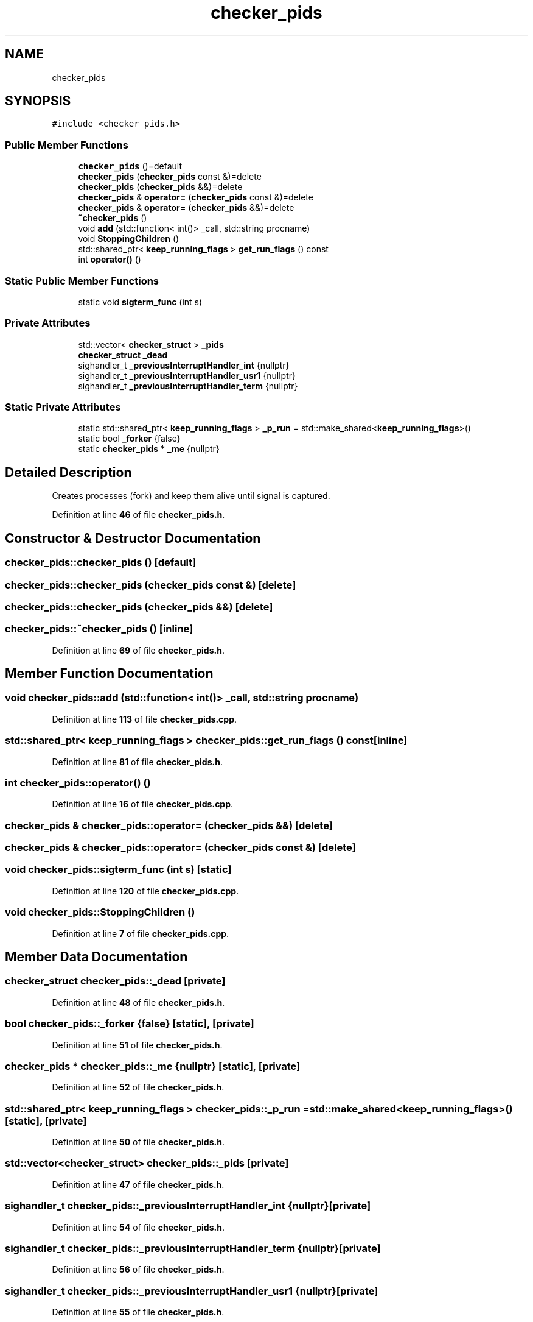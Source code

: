 .TH "checker_pids" 3 "Wed May 10 2023" "Version 01.00" "Dispatcher TCP/IP" \" -*- nroff -*-
.ad l
.nh
.SH NAME
checker_pids
.SH SYNOPSIS
.br
.PP
.PP
\fC#include <checker_pids\&.h>\fP
.SS "Public Member Functions"

.in +1c
.ti -1c
.RI "\fBchecker_pids\fP ()=default"
.br
.ti -1c
.RI "\fBchecker_pids\fP (\fBchecker_pids\fP const &)=delete"
.br
.ti -1c
.RI "\fBchecker_pids\fP (\fBchecker_pids\fP &&)=delete"
.br
.ti -1c
.RI "\fBchecker_pids\fP & \fBoperator=\fP (\fBchecker_pids\fP const &)=delete"
.br
.ti -1c
.RI "\fBchecker_pids\fP & \fBoperator=\fP (\fBchecker_pids\fP &&)=delete"
.br
.ti -1c
.RI "\fB~checker_pids\fP ()"
.br
.ti -1c
.RI "void \fBadd\fP (std::function< int()> _call, std::string procname)"
.br
.ti -1c
.RI "void \fBStoppingChildren\fP ()"
.br
.ti -1c
.RI "std::shared_ptr< \fBkeep_running_flags\fP > \fBget_run_flags\fP () const"
.br
.ti -1c
.RI "int \fBoperator()\fP ()"
.br
.in -1c
.SS "Static Public Member Functions"

.in +1c
.ti -1c
.RI "static void \fBsigterm_func\fP (int s)"
.br
.in -1c
.SS "Private Attributes"

.in +1c
.ti -1c
.RI "std::vector< \fBchecker_struct\fP > \fB_pids\fP"
.br
.ti -1c
.RI "\fBchecker_struct\fP \fB_dead\fP"
.br
.ti -1c
.RI "sighandler_t \fB_previousInterruptHandler_int\fP {nullptr}"
.br
.ti -1c
.RI "sighandler_t \fB_previousInterruptHandler_usr1\fP {nullptr}"
.br
.ti -1c
.RI "sighandler_t \fB_previousInterruptHandler_term\fP {nullptr}"
.br
.in -1c
.SS "Static Private Attributes"

.in +1c
.ti -1c
.RI "static std::shared_ptr< \fBkeep_running_flags\fP > \fB_p_run\fP = std::make_shared<\fBkeep_running_flags\fP>()"
.br
.ti -1c
.RI "static bool \fB_forker\fP {false}"
.br
.ti -1c
.RI "static \fBchecker_pids\fP * \fB_me\fP {nullptr}"
.br
.in -1c
.SH "Detailed Description"
.PP 
Creates processes (fork) and keep them alive until signal is captured\&. 
.PP
Definition at line \fB46\fP of file \fBchecker_pids\&.h\fP\&.
.SH "Constructor & Destructor Documentation"
.PP 
.SS "checker_pids::checker_pids ()\fC [default]\fP"

.SS "checker_pids::checker_pids (\fBchecker_pids\fP const &)\fC [delete]\fP"

.SS "checker_pids::checker_pids (\fBchecker_pids\fP &&)\fC [delete]\fP"

.SS "checker_pids::~checker_pids ()\fC [inline]\fP"

.PP
Definition at line \fB69\fP of file \fBchecker_pids\&.h\fP\&.
.SH "Member Function Documentation"
.PP 
.SS "void checker_pids::add (std::function< int()> _call, std::string procname)"

.PP
Definition at line \fB113\fP of file \fBchecker_pids\&.cpp\fP\&.
.SS "std::shared_ptr< \fBkeep_running_flags\fP > checker_pids::get_run_flags () const\fC [inline]\fP"

.PP
Definition at line \fB81\fP of file \fBchecker_pids\&.h\fP\&.
.SS "int checker_pids::operator() ()"

.PP
Definition at line \fB16\fP of file \fBchecker_pids\&.cpp\fP\&.
.SS "\fBchecker_pids\fP & checker_pids::operator= (\fBchecker_pids\fP &&)\fC [delete]\fP"

.SS "\fBchecker_pids\fP & checker_pids::operator= (\fBchecker_pids\fP const &)\fC [delete]\fP"

.SS "void checker_pids::sigterm_func (int s)\fC [static]\fP"

.PP
Definition at line \fB120\fP of file \fBchecker_pids\&.cpp\fP\&.
.SS "void checker_pids::StoppingChildren ()"

.PP
Definition at line \fB7\fP of file \fBchecker_pids\&.cpp\fP\&.
.SH "Member Data Documentation"
.PP 
.SS "\fBchecker_struct\fP checker_pids::_dead\fC [private]\fP"

.PP
Definition at line \fB48\fP of file \fBchecker_pids\&.h\fP\&.
.SS "bool checker_pids::_forker {false}\fC [static]\fP, \fC [private]\fP"

.PP
Definition at line \fB51\fP of file \fBchecker_pids\&.h\fP\&.
.SS "\fBchecker_pids\fP * checker_pids::_me {nullptr}\fC [static]\fP, \fC [private]\fP"

.PP
Definition at line \fB52\fP of file \fBchecker_pids\&.h\fP\&.
.SS "std::shared_ptr< \fBkeep_running_flags\fP > checker_pids::_p_run = std::make_shared<\fBkeep_running_flags\fP>()\fC [static]\fP, \fC [private]\fP"

.PP
Definition at line \fB50\fP of file \fBchecker_pids\&.h\fP\&.
.SS "std::vector<\fBchecker_struct\fP> checker_pids::_pids\fC [private]\fP"

.PP
Definition at line \fB47\fP of file \fBchecker_pids\&.h\fP\&.
.SS "sighandler_t checker_pids::_previousInterruptHandler_int {nullptr}\fC [private]\fP"

.PP
Definition at line \fB54\fP of file \fBchecker_pids\&.h\fP\&.
.SS "sighandler_t checker_pids::_previousInterruptHandler_term {nullptr}\fC [private]\fP"

.PP
Definition at line \fB56\fP of file \fBchecker_pids\&.h\fP\&.
.SS "sighandler_t checker_pids::_previousInterruptHandler_usr1 {nullptr}\fC [private]\fP"

.PP
Definition at line \fB55\fP of file \fBchecker_pids\&.h\fP\&.

.SH "Author"
.PP 
Generated automatically by Doxygen for Dispatcher TCP/IP from the source code\&.
